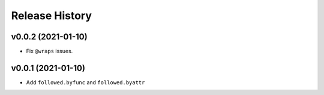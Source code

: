 ===============
Release History
===============

v0.0.2 (2021-01-10)
----------------------------

- Fix ``@wraps`` issues.

v0.0.1 (2021-01-10)
----------------------------

- Add ``followed.byfunc`` and ``followed.byattr``
